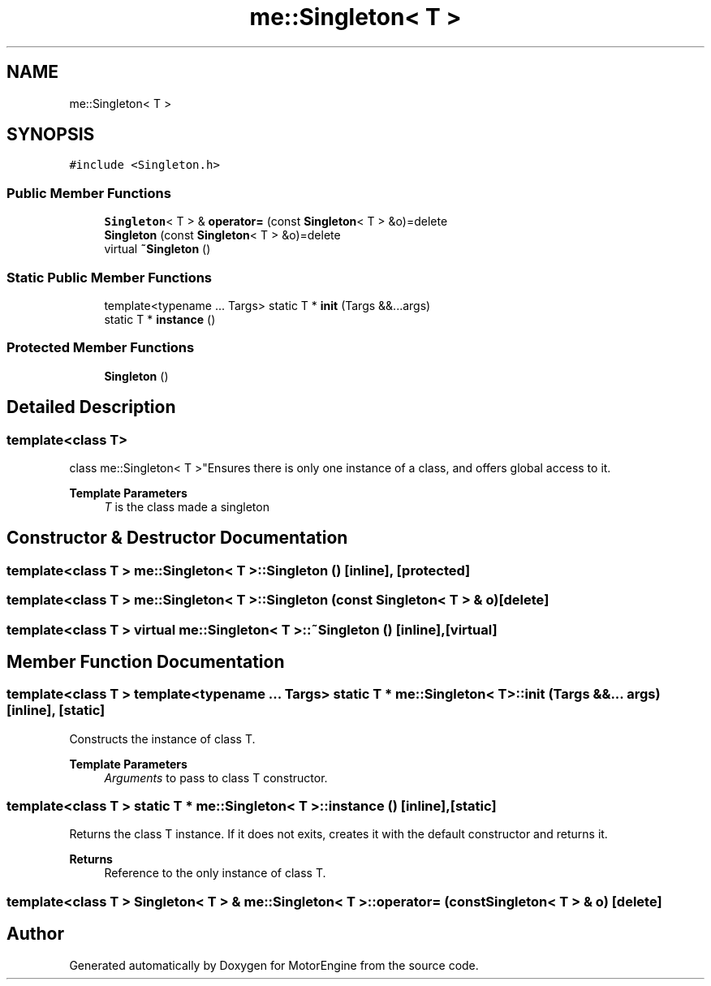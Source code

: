.TH "me::Singleton< T >" 3 "Mon Apr 3 2023" "Version 0.2.1" "MotorEngine" \" -*- nroff -*-
.ad l
.nh
.SH NAME
me::Singleton< T >
.SH SYNOPSIS
.br
.PP
.PP
\fC#include <Singleton\&.h>\fP
.SS "Public Member Functions"

.in +1c
.ti -1c
.RI "\fBSingleton\fP< T > & \fBoperator=\fP (const \fBSingleton\fP< T > &o)=delete"
.br
.ti -1c
.RI "\fBSingleton\fP (const \fBSingleton\fP< T > &o)=delete"
.br
.ti -1c
.RI "virtual \fB~Singleton\fP ()"
.br
.in -1c
.SS "Static Public Member Functions"

.in +1c
.ti -1c
.RI "template<typename \&.\&.\&. Targs> static T * \fBinit\fP (Targs &&\&.\&.\&.args)"
.br
.ti -1c
.RI "static T * \fBinstance\fP ()"
.br
.in -1c
.SS "Protected Member Functions"

.in +1c
.ti -1c
.RI "\fBSingleton\fP ()"
.br
.in -1c
.SH "Detailed Description"
.PP 

.SS "template<class T>
.br
class me::Singleton< T >"Ensures there is only one instance of a class, and offers global access to it\&. 
.PP
\fBTemplate Parameters\fP
.RS 4
\fIT\fP is the class made a singleton 
.RE
.PP

.SH "Constructor & Destructor Documentation"
.PP 
.SS "template<class T > \fBme::Singleton\fP< T >::Singleton ()\fC [inline]\fP, \fC [protected]\fP"

.SS "template<class T > \fBme::Singleton\fP< T >::Singleton (const \fBSingleton\fP< T > & o)\fC [delete]\fP"

.SS "template<class T > virtual \fBme::Singleton\fP< T >::~\fBSingleton\fP ()\fC [inline]\fP, \fC [virtual]\fP"

.SH "Member Function Documentation"
.PP 
.SS "template<class T > template<typename \&.\&.\&. Targs> static T * \fBme::Singleton\fP< T >::init (Targs &&\&.\&.\&. args)\fC [inline]\fP, \fC [static]\fP"
Constructs the instance of class T\&. 
.PP
\fBTemplate Parameters\fP
.RS 4
\fIArguments\fP to pass to class T constructor\&. 
.RE
.PP

.SS "template<class T > static T * \fBme::Singleton\fP< T >::instance ()\fC [inline]\fP, \fC [static]\fP"
Returns the class T instance\&. If it does not exits, creates it with the default constructor and returns it\&. 
.PP
\fBReturns\fP
.RS 4
Reference to the only instance of class T\&. 
.RE
.PP

.SS "template<class T > \fBSingleton\fP< T > & \fBme::Singleton\fP< T >::operator= (const \fBSingleton\fP< T > & o)\fC [delete]\fP"


.SH "Author"
.PP 
Generated automatically by Doxygen for MotorEngine from the source code\&.
